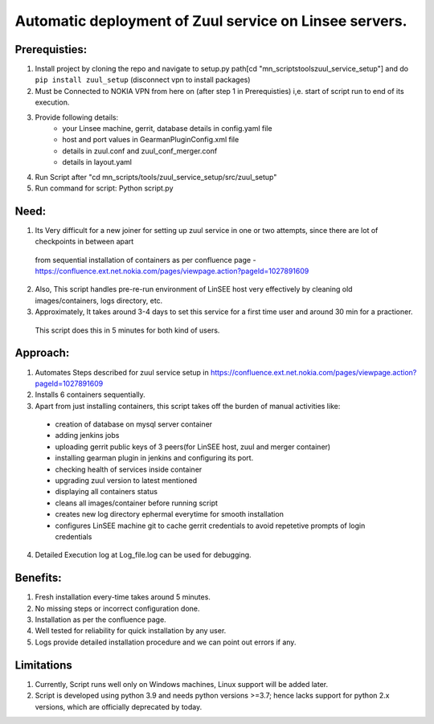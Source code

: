 Automatic deployment of Zuul service on Linsee servers.
========================================================

Prerequisties:
--------------
1. Install project by cloning the repo and navigate to setup.py path[cd "mn_scripts\tools\zuul_service_setup"] and do ``pip install zuul_setup`` (disconnect vpn to install packages)
2. Must be Connected to NOKIA VPN from here on (after step 1 in Prerequisties) i,e. start of script run to end of its execution.
3. Provide following details:
    - your Linsee machine, gerrit, database details in config.yaml file
    - host and port values in GearmanPluginConfig.xml file
    - details in zuul.conf and zuul_conf_merger.conf
    - details in layout.yaml
4. Run Script after "cd mn_scripts/tools/zuul_service_setup/src/zuul_setup"
5. Run command for script: Python script.py

Need:
-----
1. Its Very difficult for a new joiner for setting up zuul service in one or two attempts, since there are lot of checkpoints in between apart 
  from sequential installation of containers as per confluence page - https://confluence.ext.net.nokia.com/pages/viewpage.action?pageId=1027891609

2. Also, This script handles pre-re-run environment of LinSEE host very effectively by cleaning old images/containers, logs directory, etc.
3. Approximately, It takes around 3-4 days to set this service for a first time user and around 30 min for a practioner. 
  This script does this in 5 minutes for both kind of users.

Approach:
---------
1. Automates Steps described for zuul service setup in https://confluence.ext.net.nokia.com/pages/viewpage.action?pageId=1027891609

2. Installs 6 containers sequentially.
3. Apart from just installing containers, this script takes off the burden of manual activities like:
  - creation of database on mysql server container
  - adding jenkins jobs
  - uploading gerrit public keys of 3 peers(for LinSEE host, zuul and merger container)
  - installing gearman plugin in jenkins and configuring its port.
  - checking health of services inside container
  - upgrading zuul version to latest mentioned
  - displaying all containers status
  - cleans all images/container before running script
  - creates new log directory ephermal everytime for smooth installation
  - configures LinSEE machine git to cache gerrit credentials to avoid repetetive prompts of login credentials
4. Detailed Execution log at Log_file.log can be used for debugging.

Benefits:
---------
1. Fresh installation every-time takes around 5 minutes.
2. No missing steps or incorrect configuration done.
3. Installation as per the confluence page.
4. Well tested for reliability for quick installation by any user.
5. Logs provide detailed installation procedure and we can point out errors if any.

Limitations
-----------
1. Currently, Script runs well only on Windows machines, Linux support will be added later.
2. Script is developed using python 3.9 and needs python versions >=3.7; hence lacks support for python 2.x versions, which are officially deprecated by today.
